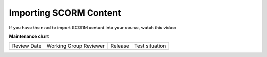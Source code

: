 .. _Importing SCORM Content: 

#######################
Importing SCORM Content
#######################

.. tags:: educator, how-to

If you have the need to import SCORM content into your course, watch this video:

.. youtube:: 32LgmaDhu6o

.. seealso::
  

  :ref:`SCORM Overview` (reference)

  :ref:`SCORM XBlock` (how-to)

**Maintenance chart**

+--------------+-------------------------------+----------------+--------------------------------+
| Review Date  | Working Group Reviewer        |   Release      |Test situation                  |
+--------------+-------------------------------+----------------+--------------------------------+
|              |                               |                |                                |
+--------------+-------------------------------+----------------+--------------------------------+
